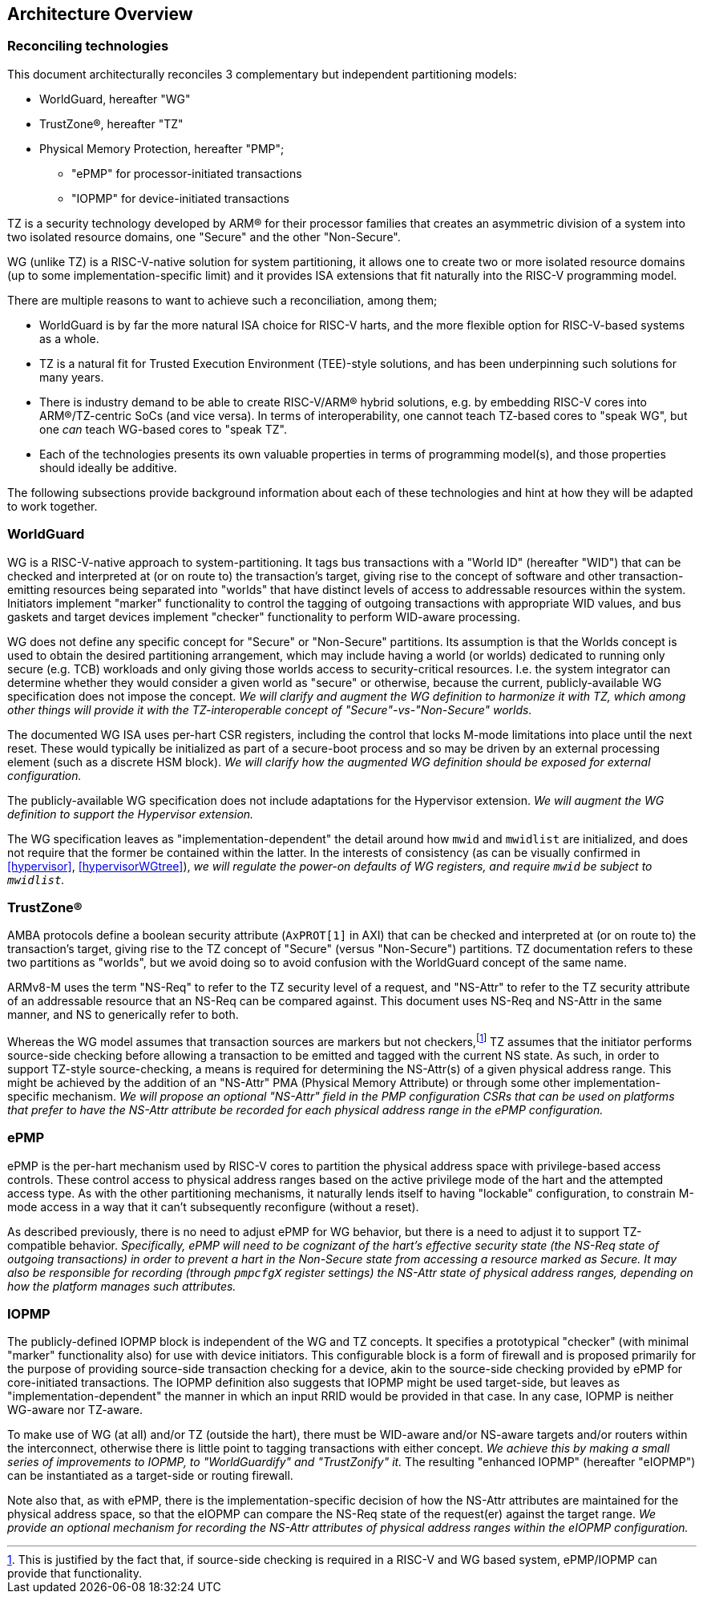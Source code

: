 :imagesdir: ./images

[[overview]]
== Architecture Overview

=== Reconciling technologies

This document architecturally reconciles 3 complementary but independent
partitioning models:

* WorldGuard, hereafter "WG"
* TrustZone(R), hereafter "TZ"
* Physical Memory Protection, hereafter "PMP";
** "ePMP" for processor-initiated transactions
** "IOPMP" for device-initiated transactions

TZ is a security technology developed by ARM(R) for their processor families
that creates an asymmetric division of a system into two isolated resource
domains, one "Secure" and the other "Non-Secure".

WG (unlike TZ) is a RISC-V-native solution for system partitioning, it allows
one to create two or more isolated resource domains (up to some
implementation-specific limit) and it provides ISA extensions that fit
naturally into the RISC-V programming model.

There are multiple reasons to want to achieve such a reconciliation, among them;

* WorldGuard is by far the more natural ISA choice for RISC-V harts, and the
  more flexible option for RISC-V-based systems as a whole.
* TZ is a natural fit for Trusted Execution Environment (TEE)-style solutions,
  and has been underpinning such solutions for many years.
* There is industry demand to be able to create RISC-V/ARM(R) hybrid solutions,
  e.g. by embedding RISC-V cores into ARM(R)/TZ-centric SoCs (and vice versa).
  In terms of interoperability, one cannot teach TZ-based cores to "speak WG",
  but one _can_ teach WG-based cores to "speak TZ".
* Each of the technologies presents its own valuable properties in terms of
  programming model(s), and those properties should ideally be additive.

The following subsections provide background information about each of these
technologies and hint at how they will be adapted to work together.

=== WorldGuard

WG is a RISC-V-native approach to system-partitioning. It tags bus transactions
with a "World ID" (hereafter "WID") that can be checked and interpreted at (or
on route to) the transaction's target, giving rise to the concept of software
and other transaction-emitting resources being separated into "worlds" that
have distinct levels of access to addressable resources within the system.
Initiators implement "marker" functionality to control the tagging of outgoing
transactions with appropriate WID values, and bus gaskets and target devices
implement "checker" functionality to perform WID-aware processing.

WG does not define any specific concept for "Secure" or "Non-Secure"
partitions. Its assumption is that the Worlds concept is used to obtain the
desired partitioning arrangement, which may include having a world (or worlds)
dedicated to running only secure (e.g. TCB) workloads and only giving those
worlds access to security-critical resources. I.e. the system integrator can
determine whether they would consider a given world as "secure" or otherwise,
because the current, publicly-available WG specification does not impose the
concept. __We will clarify and augment the WG definition to harmonize it with
TZ, which among other things will provide it with the TZ-interoperable concept
of "Secure"-vs-"Non-Secure" worlds.__

The documented WG ISA uses per-hart CSR registers, including the control that
locks M-mode limitations into place until the next reset. These would typically
be initialized as part of a secure-boot process and so may be driven by an
external processing element (such as a discrete HSM block). __We will clarify
how the augmented WG definition should be exposed for external configuration.__

The publicly-available WG specification does not include adaptations for the
Hypervisor extension. __We will augment the WG definition to support the
Hypervisor extension.__

The WG specification leaves as "implementation-dependent" the detail around how
`mwid` and `mwidlist` are initialized, and does not require that the former be
contained within the latter. In the interests of consistency (as can be
visually confirmed in <<hypervisor>>, <<hypervisorWGtree>>), __we will regulate
the power-on defaults of WG registers, and require `mwid` be subject to
`mwidlist`.__

=== TrustZone(R)

AMBA protocols define a boolean security attribute (`AxPROT[1]` in AXI) that
can be checked and interpreted at (or on route to) the transaction's target,
giving rise to the TZ concept of "Secure" (versus "Non-Secure") partitions.  TZ
documentation refers to these two partitions as "worlds", but we avoid doing so
to avoid confusion with the WorldGuard concept of the same name.

ARMv8-M uses the term "NS-Req" to refer to the TZ security level of a request,
and "NS-Attr" to refer to the TZ security attribute of an addressable resource
that an NS-Req can be compared against. This document uses NS-Req and NS-Attr
in the same manner, and NS to generically refer to both.

Whereas the WG model assumes that transaction sources are markers but not
checkers,footnote:[This is justified by the fact that, if source-side checking
is required in a RISC-V and WG based system, ePMP/IOPMP can provide that
functionality.] TZ assumes that the initiator performs source-side checking
before allowing a transaction to be emitted and tagged with the current NS
state. As such, in order to support TZ-style source-checking, a means is
required for determining the NS-Attr(s) of a given physical address range. This
might be achieved by the addition of an "NS-Attr" PMA (Physical Memory
Attribute) or through some other implementation-specific mechanism. __We will
propose an optional "NS-Attr" field in the PMP configuration CSRs that can be
used on platforms that prefer to have the NS-Attr attribute be recorded for
each physical address range in the ePMP configuration.__

=== ePMP

ePMP is the per-hart mechanism used by RISC-V cores to partition the physical
address space with privilege-based access controls. These control access to
physical address ranges based on the active privilege mode of the hart and the
attempted access type. As with the other partitioning mechanisms, it naturally
lends itself to having "lockable" configuration, to constrain M-mode access in
a way that it can't subsequently reconfigure (without a reset).

As described previously, there is no need to adjust ePMP for WG behavior, but
there is a need to adjust it to support TZ-compatible behavior.
__Specifically, ePMP will need to be cognizant of the hart's effective security
state (the NS-Req state of outgoing transactions) in order to prevent a hart in
the Non-Secure state from accessing a resource marked as Secure. It may also be
responsible for recording (through `pmpcfgX` register settings) the NS-Attr
state of physical address ranges, depending on how the platform manages such
attributes.__

=== IOPMP

The publicly-defined IOPMP block is independent of the WG and TZ concepts. It
specifies a prototypical "checker" (with minimal "marker" functionality also)
for use with device initiators. This configurable block is a form of firewall
and is proposed primarily for the purpose of providing source-side transaction
checking for a device, akin to the source-side checking provided by ePMP for
core-initiated transactions. The IOPMP definition also suggests that IOPMP
might be used target-side, but leaves as "implementation-dependent" the manner
in which an input RRID would be provided in that case. In any case, IOPMP is
neither WG-aware nor TZ-aware.

To make use of WG (at all) and/or TZ (outside the hart), there must be
WID-aware and/or NS-aware targets and/or routers within the interconnect,
otherwise there is little point to tagging transactions with either concept.
__We achieve this by making a small series of improvements to IOPMP, to
"WorldGuardify" and "TrustZonify" it.__ The resulting "enhanced IOPMP"
(hereafter "eIOPMP") can be instantiated as a target-side or routing firewall.

Note also that, as with ePMP, there is the implementation-specific decision of
how the NS-Attr attributes are maintained for the physical address space, so
that the eIOPMP can compare the NS-Req state of the request(er) against the
target range. __We provide an optional mechanism for recording the NS-Attr
attributes of physical address ranges within the eIOPMP configuration.__


